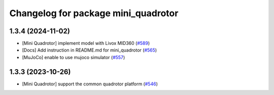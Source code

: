 ^^^^^^^^^^^^^^^^^^^^^^^^^^^^^^^^^^^^
Changelog for package mini_quadrotor
^^^^^^^^^^^^^^^^^^^^^^^^^^^^^^^^^^^^

1.3.4 (2024-11-02)
------------------
* [Mini Quadrotor] implement model with Livox MID360 (`#589 <https://github.com/jsk-ros-pkg/jsk_aerial_robot/issues/589>`_)
* [Docs] Add instruction in README.md for mini_quadrotor (`#565 <https://github.com/jsk-ros-pkg/jsk_aerial_robot/issues/565>`_)
* [MuJoCo] enable to use mujoco simulator (`#557 <https://github.com/jsk-ros-pkg/jsk_aerial_robot/issues/557>`_)

1.3.3 (2023-10-26)
------------------
* [Mini Quadrotor] support the common quadrotor platform (`#546 <https://github.com/jsk-ros-pkg/jsk_aerial_robot/issues/546>`_)
